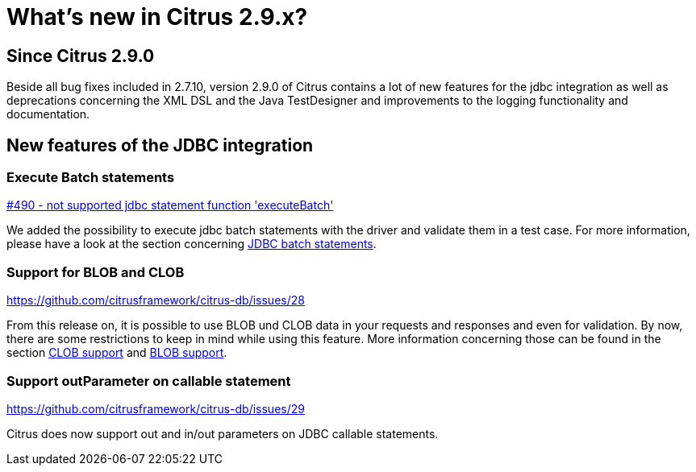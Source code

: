 [[changes-new]]
= What's new in Citrus 2.9.x?

[[changes-2-9-0]]
== Since Citrus 2.9.0
Beside all bug fixes included in 2.7.10, version 2.9.0 of Citrus contains a lot of new features for the jdbc integration
as well as deprecations concerning the XML DSL and the Java TestDesigner and improvements to the logging functionality
and documentation.

[[changes-2-9-0-jdbc]]
== New features of the JDBC integration

=== Execute Batch statements
https://github.com/citrusframework/citrus/issues/490[#490 - not supported jdbc statement function 'executeBatch']

We added the possibility to execute jdbc batch statements with the driver and validate them in a test case. For more
information, please have a look at the section concerning link:#jdbc-server-execute-batch[JDBC batch statements].

=== Support for BLOB and CLOB
https://github.com/citrusframework/citrus-db/issues/28

From this release on, it is possible to use BLOB und CLOB data in your requests and responses and even for validation.
By now, there are some restrictions to keep in mind while using this feature. More information concerning those can
be found in the section link:#jdbc-server-clob[CLOB support] and link:#jdbc-server-blob[BLOB support].

=== Support outParameter on callable statement
https://github.com/citrusframework/citrus-db/issues/29

Citrus does now support out and in/out parameters on JDBC callable statements.